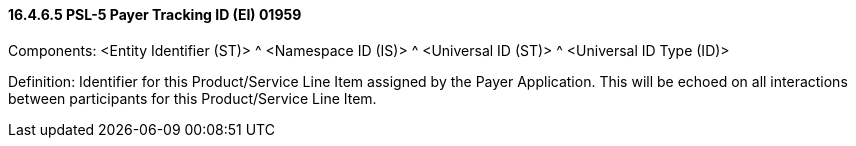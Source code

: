 ==== 16.4.6.5 PSL-5 Payer Tracking ID (EI) 01959

Components: <Entity Identifier (ST)> ^ <Namespace ID (IS)> ^ <Universal ID (ST)> ^ <Universal ID Type (ID)>

Definition: Identifier for this Product/Service Line Item assigned by the Payer Application. This will be echoed on all interactions between participants for this Product/Service Line Item.


